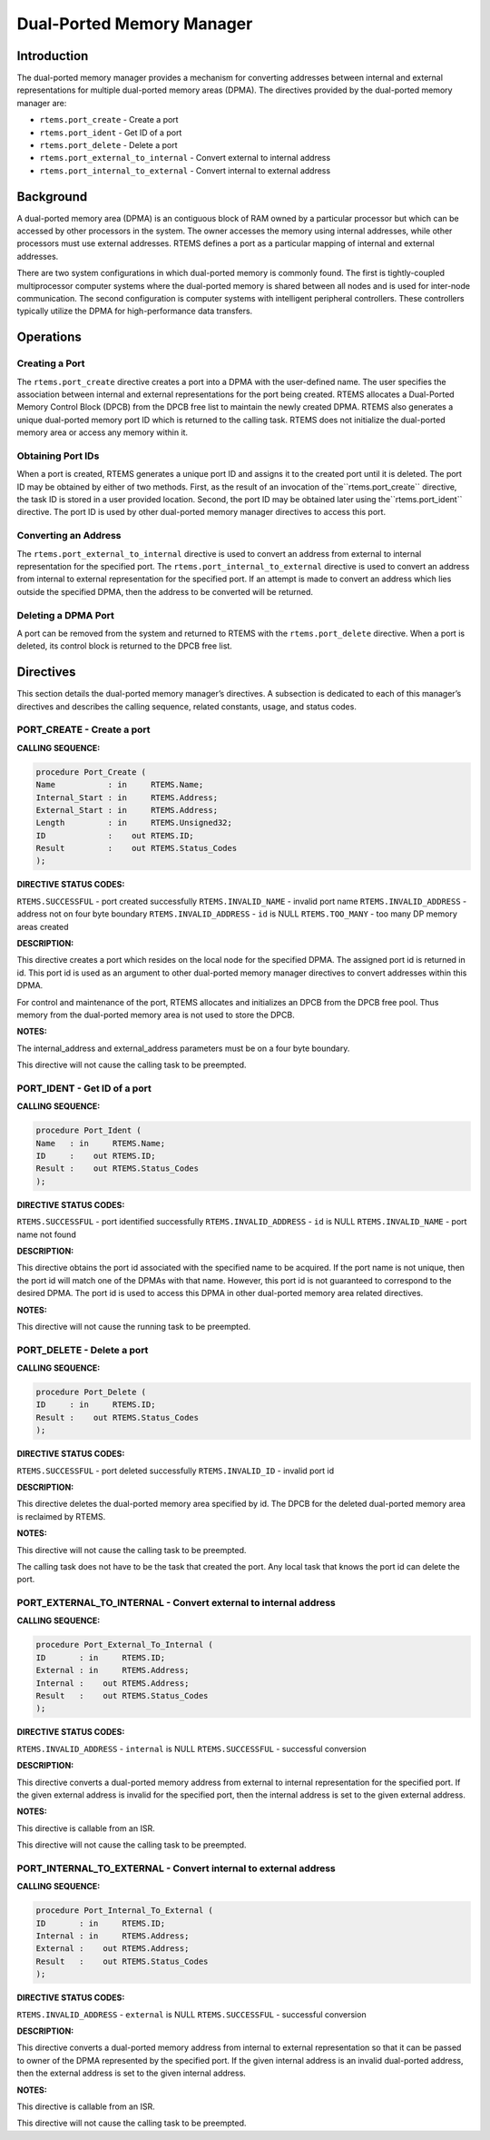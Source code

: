 Dual-Ported Memory Manager
##########################

.. index:: ports
.. index:: dual ported memory

Introduction
============

The dual-ported memory manager provides a mechanism
for converting addresses between internal and external
representations for multiple dual-ported memory areas (DPMA).
The directives provided by the dual-ported memory manager are:

- ``rtems.port_create`` - Create a port

- ``rtems.port_ident`` - Get ID of a port

- ``rtems.port_delete`` - Delete a port

- ``rtems.port_external_to_internal`` - Convert external to internal address

- ``rtems.port_internal_to_external`` - Convert internal to external address

Background
==========
.. index:: dual ported memory, definition
.. index:: external addresses, definition
.. index:: internal addresses, definition

A dual-ported memory area (DPMA) is an contiguous
block of RAM owned by a particular processor but which can be
accessed by other processors in the system.  The owner accesses
the memory using internal addresses, while other processors must
use external addresses.  RTEMS defines a port as a particular
mapping of internal and external addresses.

There are two system configurations in which
dual-ported memory is commonly found.  The first is
tightly-coupled multiprocessor computer systems where the
dual-ported memory is shared between all nodes and is used for
inter-node communication.  The second configuration is computer
systems with intelligent peripheral controllers.  These
controllers typically utilize the DPMA for high-performance data
transfers.

Operations
==========

Creating a Port
---------------

The ``rtems.port_create`` directive creates a port into a DPMA
with the user-defined name.  The user specifies the association
between internal and external representations for the port being
created.  RTEMS allocates a Dual-Ported Memory Control Block
(DPCB) from the DPCB free list to maintain the newly created
DPMA.  RTEMS also generates a unique dual-ported memory port ID
which is returned to the calling task.  RTEMS does not
initialize the dual-ported memory area or access any memory
within it.

Obtaining Port IDs
------------------

When a port is created, RTEMS generates a unique port
ID and assigns it to the created port until it is deleted.  The
port ID may be obtained by either of two methods.  First, as the
result of an invocation of the``rtems.port_create`` directive, the task
ID is stored in a user provided location.  Second, the port ID
may be obtained later using the``rtems.port_ident`` directive.  The port
ID is used by other dual-ported memory manager directives to
access this port.

Converting an Address
---------------------

The ``rtems.port_external_to_internal`` directive is used to
convert an address from external to internal representation for
the specified port.
The ``rtems.port_internal_to_external`` directive is
used to convert an address from internal to external
representation for the specified port.  If an attempt is made to
convert an address which lies outside the specified DPMA, then
the address to be converted will be returned.

Deleting a DPMA Port
--------------------

A port can be removed from the system and returned to
RTEMS with the ``rtems.port_delete`` directive.  When a port is deleted,
its control block is returned to the DPCB free list.

Directives
==========

This section details the dual-ported memory manager’s
directives.  A subsection is dedicated to each of this manager’s
directives and describes the calling sequence, related
constants, usage, and status codes.

PORT_CREATE - Create a port
---------------------------
.. index:: create a port

**CALLING SEQUENCE:**

.. code:: c

    procedure Port_Create (
    Name           : in     RTEMS.Name;
    Internal_Start : in     RTEMS.Address;
    External_Start : in     RTEMS.Address;
    Length         : in     RTEMS.Unsigned32;
    ID             :    out RTEMS.ID;
    Result         :    out RTEMS.Status_Codes
    );

**DIRECTIVE STATUS CODES:**

``RTEMS.SUCCESSFUL`` - port created successfully
``RTEMS.INVALID_NAME`` - invalid port name
``RTEMS.INVALID_ADDRESS`` - address not on four byte boundary
``RTEMS.INVALID_ADDRESS`` - ``id`` is NULL
``RTEMS.TOO_MANY`` - too many DP memory areas created

**DESCRIPTION:**

This directive creates a port which resides on the
local node for the specified DPMA.  The assigned port id is
returned in id.  This port id is used as an argument to other
dual-ported memory manager directives to convert addresses
within this DPMA.

For control and maintenance of the port, RTEMS
allocates and initializes an DPCB from the DPCB free pool.  Thus
memory from the dual-ported memory area is not used to store the
DPCB.

**NOTES:**

The internal_address and external_address parameters
must be on a four byte boundary.

This directive will not cause the calling task to be
preempted.

PORT_IDENT - Get ID of a port
-----------------------------
.. index:: get ID of a port
.. index:: obtain ID of a port

**CALLING SEQUENCE:**

.. code:: c

    procedure Port_Ident (
    Name   : in     RTEMS.Name;
    ID     :    out RTEMS.ID;
    Result :    out RTEMS.Status_Codes
    );

**DIRECTIVE STATUS CODES:**

``RTEMS.SUCCESSFUL`` - port identified successfully
``RTEMS.INVALID_ADDRESS`` - ``id`` is NULL
``RTEMS.INVALID_NAME`` - port name not found

**DESCRIPTION:**

This directive obtains the port id associated with
the specified name to be acquired.  If the port name is not
unique, then the port id will match one of the DPMAs with that
name.  However, this port id is not guaranteed to correspond to
the desired DPMA.  The port id is used to access this DPMA in
other dual-ported memory area related directives.

**NOTES:**

This directive will not cause the running task to be
preempted.

PORT_DELETE - Delete a port
---------------------------
.. index:: delete a port

**CALLING SEQUENCE:**

.. code:: c

    procedure Port_Delete (
    ID     : in     RTEMS.ID;
    Result :    out RTEMS.Status_Codes
    );

**DIRECTIVE STATUS CODES:**

``RTEMS.SUCCESSFUL`` - port deleted successfully
``RTEMS.INVALID_ID`` - invalid port id

**DESCRIPTION:**

This directive deletes the dual-ported memory area
specified by id.  The DPCB for the deleted dual-ported memory
area is reclaimed by RTEMS.

**NOTES:**

This directive will not cause the calling task to be
preempted.

The calling task does not have to be the task that
created the port.  Any local task that knows the port id can
delete the port.

PORT_EXTERNAL_TO_INTERNAL - Convert external to internal address
----------------------------------------------------------------
.. index:: convert external to internal address

**CALLING SEQUENCE:**

.. code:: c

    procedure Port_External_To_Internal (
    ID       : in     RTEMS.ID;
    External : in     RTEMS.Address;
    Internal :    out RTEMS.Address;
    Result   :    out RTEMS.Status_Codes
    );

**DIRECTIVE STATUS CODES:**

``RTEMS.INVALID_ADDRESS`` - ``internal`` is NULL
``RTEMS.SUCCESSFUL`` - successful conversion

**DESCRIPTION:**

This directive converts a dual-ported memory address
from external to internal representation for the specified port.
If the given external address is invalid for the specified
port, then the internal address is set to the given external
address.

**NOTES:**

This directive is callable from an ISR.

This directive will not cause the calling task to be
preempted.

PORT_INTERNAL_TO_EXTERNAL - Convert internal to external address
----------------------------------------------------------------
.. index:: convert internal to external address

**CALLING SEQUENCE:**

.. code:: c

    procedure Port_Internal_To_External (
    ID       : in     RTEMS.ID;
    Internal : in     RTEMS.Address;
    External :    out RTEMS.Address;
    Result   :    out RTEMS.Status_Codes
    );

**DIRECTIVE STATUS CODES:**

``RTEMS.INVALID_ADDRESS`` - ``external`` is NULL
``RTEMS.SUCCESSFUL`` - successful conversion

**DESCRIPTION:**

This directive converts a dual-ported memory address
from internal to external representation so that it can be
passed to owner of the DPMA represented by the specified port.
If the given internal address is an invalid dual-ported address,
then the external address is set to the given internal address.

**NOTES:**

This directive is callable from an ISR.

This directive will not cause the calling task to be
preempted.

.. COMMENT: COPYRIGHT (c) 1988-2008.

.. COMMENT: On-Line Applications Research Corporation (OAR).

.. COMMENT: All rights reserved.

